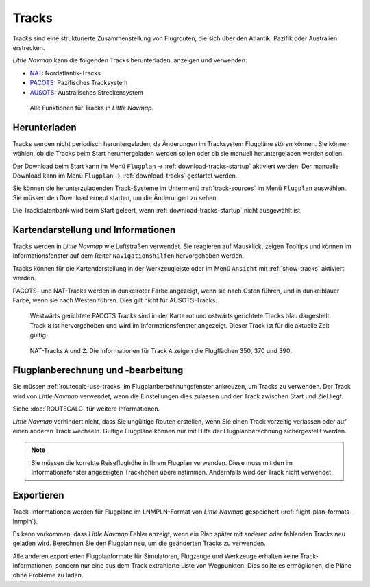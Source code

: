 |Tracks| Tracks
---------------------------------------

Tracks sind eine strukturierte Zusammenstellung von Flugrouten, die sich über den Atlantik, Pazifik oder Australien erstrecken.

*Little Navmap* kann die folgenden Tracks herunterladen, anzeigen und verwenden:

- `NAT <https://en.wikipedia.org/wiki/North_Atlantic_Tracks>`__: Nordatlantik-Tracks
- `PACOTS <https://en.wikipedia.org/wiki/Pacific_Organized_Track_System>`__: Pazifisches Tracksystem
- `AUSOTS <https://www.airservicesaustralia.com/ausots/ausotstoday.asp>`__: Australisches Streckensystem

.. figure:: ../images/tracks.jpg

    Alle Funktionen für Tracks in *Little Navmap*.

Herunterladen
~~~~~~~~~~~~~~~~~~~~~~~~~~~~~~~~~~~~~

Tracks werden nicht periodisch heruntergeladen, da Änderungen im Tracksystem Flugpläne stören können.
Sie können wählen, ob die Tracks beim Start heruntergeladen werden sollen oder ob sie manuell heruntergeladen werden sollen.

Der Download beim Start kann im Menü ``Flugplan`` -> :ref:`download-tracks-startup` aktiviert werden.
Der manuelle Download kann im Menü ``Flugplan`` -> :ref:`download-tracks` gestartet werden.

Sie können die herunterzuladenden Track-Systeme im Untermenü :ref:`track-sources` im Menü ``Flugplan`` auswählen.
Sie müssen den Download erneut starten, um die Änderungen zu sehen.

Die Trackdatenbank wird beim Start geleert, wenn :ref:`download-tracks-startup` nicht ausgewählt ist.

Kartendarstellung und Informationen
~~~~~~~~~~~~~~~~~~~~~~~~~~~~~~~~~~~~~

Tracks werden in *Little Navmap* wie Luftstraßen verwendet. Sie reagieren auf Mausklick, zeigen Tooltips und können im Informationsfenster auf dem Reiter ``Navigationshilfen`` hervorgehoben werden.

Tracks können für die Kartendarstellung in der Werkzeugleiste oder im Menü ``Ansicht`` mit |Show Tracks| :ref:`show-tracks` aktiviert werden.

PACOTS- und NAT-Tracks werden in dunkelroter Farbe angezeigt, wenn sie nach Osten führen, und in dunkelblauer Farbe, wenn sie nach Westen führen.
Dies gilt nicht für AUSOTS-Tracks.

.. figure:: ../images/trackinfo.jpg

       Westwärts gerichtete PACOTS Tracks sind in der Karte rot und ostwärts gerichtete Tracks blau dargestellt.
       Track ``8`` ist hervorgehoben und wird im Informationsfenster angezeigt. Dieser Track ist für die aktuelle Zeit gültig.

.. figure:: ../images/trackinfo2.jpg

       NAT-Tracks ``A`` und ``Z``. Die Informationen für Track ``A`` zeigen die Flugflächen 350, 370 und 390.

Flugplanberechnung und -bearbeitung
~~~~~~~~~~~~~~~~~~~~~~~~~~~~~~~~~~~~~

Sie müssen :ref:`routecalc-use-tracks` im Flugplanberechnungsfenster ankreuzen, um Tracks zu verwenden.
Der Track wird von *Little Navmap* verwendet, wenn die Einstellungen dies zulassen und der Track zwischen Start und Ziel liegt.

Siehe :doc:`ROUTECALC` für weitere Informationen.

*Little Navmap* verhindert nicht, dass Sie ungültige Routen erstellen, wenn Sie einen Track vorzeitig verlassen oder auf einen anderen Track wechseln.
Gültige Flugpläne können nur mit Hilfe der Flugplanberechnung sichergestellt werden.

.. note::

    Sie müssen die korrekte Reiseflughöhe in Ihrem Flugplan verwenden.
    Diese muss mit den im Informationsfenster angezeigten Trackhöhen übereinstimmen. Andernfalls wird der Track nicht verwendet.

Exportieren
~~~~~~~~~~~~~~~~~~~~~~~~~~~~~~~~~~~~~

Track-Informationen werden für Flugpläne im LNMPLN-Format von *Little Navmap* gespeichert (:ref:`flight-plan-formats-lnmpln`).

Es kann vorkommen, dass *Little Navmap* Fehler anzeigt, wenn ein Plan später mit anderen oder fehlenden Tracks neu geladen wird.
Berechnen Sie den Flugplan neu, um die geänderten Tracks zu verwenden.

Alle anderen exportierten Flugplanformate für Simulatoren, Flugzeuge und Werkzeuge erhalten keine Track-Informationen, sondern nur eine aus dem Track extrahierte Liste von Wegpunkten. Dies sollte es ermöglichen, die Pläne ohne Probleme zu laden.

.. |Tracks| image:: ../images/icon_airwaytrack.png
.. |Show Tracks| image:: ../images/icon_airwaytrack.png
